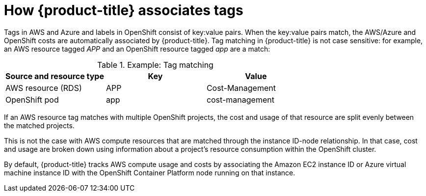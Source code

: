 // Module included in the following assemblies:
//
// assembly-configuring-tags-and-labels-in-cost-management.adoc
:_content-type: CONCEPT
:experimental:

[id="how-cost-associates-tags_{context}"]
= How {product-title} associates tags

[role="_abstract"]
Tags in AWS and Azure and labels in OpenShift consist of key:value pairs. When the key:value pairs match, the AWS/Azure and OpenShift costs are automatically associated by {product-title}. Tag matching in {product-title} is not case sensitive: for example, an AWS resource tagged _APP_ and an OpenShift resource tagged _app_ are a match:


.Example: Tag matching
[options="header"]
|====
|Source and resource type|Key|Value
|AWS resource (RDS)|APP|Cost-Management
|OpenShift pod|app|cost-management
|====


If an AWS resource tag matches with multiple OpenShift projects, the cost and usage of that resource are split evenly between the matched projects.

This is not the case with AWS compute resources that are matched through the instance ID-node relationship. In that case, cost and usage are broken down using information about a project’s resource consumption within the OpenShift cluster.

By default, {product-title} tracks AWS compute usage and costs by associating the Amazon EC2 instance ID or Azure virtual machine instance ID with the OpenShift Container Platform node running on that instance.
